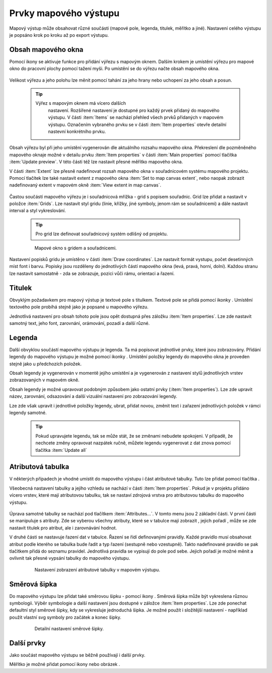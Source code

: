 .. |add_map| image:: ../images/icon/mActionAddMap.png
   :width: 1.5em
.. |add_label| image:: ../images/icon/mActionLabel.png
   :width: 1.5em
.. |add_legend| image:: ../images/icon/mActionAddLegend.png
   :width: 1.5em
.. |add_scale| image:: ../images/icon/mActionScaleBar.png
   :width: 1.5em
.. |add_image| image:: ../images/icon/mActionAddImage.png
   :width: 1.5em 
.. |add_arrow| image:: ../images/icon/mActionAddArrow.png
   :width: 1.5em
.. |add_attributes| image:: ../images/icon/grass_edit_attributes.png
   :width: 1.5em
.. |up| image:: ../images/icon/symbologyUp.png
   :width: 1.5em
.. |down| image:: ../images/icon/symbologyDown.png
   :width: 1.5em
.. |add| image:: ../images/icon/symbologyAdd.png
   :width: 1.5em  
.. |remove| image:: ../images/icon/symbologyRemove.png
   :width: 1.5em 

Prvky mapového výstupu
----------------------

Mapový výstup může obsahovat různé součásti (mapové pole, legenda,
titulek, měřítko a jiné). Nastavení celého výstupu je popsáno krok po
kroku až po export výstupu.

    .. figure:: images/composer_plain.png
       :class: large
       :scale-latex: 80
 
       Okno nového mapového výstupu.
       
 
Obsah mapového okna
^^^^^^^^^^^^^^^^^^^

Pomocí ikony |add_map| se aktivuje funkce pro přidání výřezu s mapovým
oknem. Dalším krokem je umístění výřezu pro mapové okno do pracovní
plochy pomocí tažení myši.  Po umístění se do výřezu načte obsah
mapového okna.

    .. figure:: images/map_input.png
       :class: large
       :scale-latex: 80
 
       Výřez s obsahem mapového okna a jeho detailní nastavení.
       
Velikost výřezu a jeho polohu lze měnit pomocí tahání za jeho hrany
nebo uchopení za jeho obsah a posun.

    .. tip:: Výřez s mapovým oknem má vícero dalších
             nastavení. Rozšířené nastavení je dostupné pro každý
             prvek přidaný do mapového výstupu. V části :item:`Items`
             se nachází přehled všech prvků přidaných v mapovém
             výstupu. Označením vybraného prvku se v části :item:`Item
             properties` otevře detailní nastevní konkrétního prvku.
        
        .. figure:: images/map_items.png
           :class: small
           :scale-latex: 30
 
           Výřez s obsahem mapového okna a jeho detailní nastavení.
           
Obsah výřezu byl při jeho umístění vygenerován dle aktuálního rozsahu
mapového okna. Překreslení dle pozměněného mapového oknaje možné v
detailu prvku :item:`Item properties` v části :item:`Main properties`
pomocí tlačítka :item:`Update preview`. V této části též lze nastavit
přesné měřítko mapového okna.

V části :item:`Extent` lze přesně nadefinovat rozsah mapového okna v
souřadnicovém systému mapového projektu. Pomocí tlačítek lze také
nastavit extent z mapového okna :item:`Set to map canvas extent`, nebo
naopak zobrazit nadefinovaný extent v mapovém okně :item:`View extent
in map canvas`.

    .. figure:: images/map_main_properties.png
       :class: small
       :scale-latex: 30
 
       Nastavení měřítka a extentu pro mapové okno.
       
Častou součástí mapového výřezu je i souřadnicová mřížka - grid s
popisem souřadnic. Grid lze přidat a nastavit v položce
:item:`Grids`. Lze nastavit styl gridu (linie, křížky, jiné symboly,
jenom rám se souřadnicemi) a dále nastavit interval a styl
vykreslování.

    .. tip:: Pro grid lze definovat souřadnicový systém odlišný od
             projektu.

    .. figure:: images/map_coordinates.png

       Mapové okno s gridem a souřadnicemi.
       
    .. figure:: images/map_grids.png
       :class: small
       :scale-latex: 30
        
       Nastavení gridu pro mapové okno.
 
Nastavení popisků gridu je umístěno v části :item:`Draw
coordinates`. Lze nastavit formát vystupu, počet desetinných míst font
i barvu.  Popisky jsou rozděleny do jednotlivých částí mapového okna
(levá, pravá, horní, dolní). Každou stranu lze nastavit samostatně -
zda se zobrazuje, pozici vůči rámu, orientaci a řazení.

    .. figure:: images/map_decoration.png
       :class: small
       :scale-latex: 30
 
       Nastavení zobrazování popisových souřadnic gridu.


Titulek
^^^^^^^

Obvyklým požadavkem pro mapový výstup je textové pole s titulkem.
Textové pole se přidá pomocí ikonky |add_label|. Umístění textového
pole probíhá stejně jako je popsané u mapového výřezu.

Jednotlivá nastavení pro obsah tohoto pole jsou opět dostupná přes
záložku :item:`Item properties`. Lze zde nastavit samotný text, jeho
font, zarovnání, orámování, pozadí a další různé.


Legenda
^^^^^^^

Další obvyklou součástí mapového výstupu je legenda. Ta má popisovat
jednotlivé prvky, které jsou zobrazovány.  Přidání legendy do mapového
výstupu je možné pomocí ikonky |add_legend|. Umístění položky legendy
do mapového okna je proveden stejně jako u předchozích položek.

Obsah legendy je vygenerován v momentě jejího umístění a je
vygenerován z nastavení stylů jednotlivých vrstev zobrazovaných v
mapovém okně.

Obsah legendy je možné upravovat podobným způsobem jako ostatní prvky
(:item:`Item properties`). Lze zde upravit název, zarovnání,
odsazování a další vizuální nastavení pro zobrazování legendy.

Lze zde však upravit i jednotlivé položky legendy, ubrat, přidat
novou, změnit text i zařazení jednotlivých položek v rámci legendy
samotné.

    .. figure:: images/composer_legend.png
       :class: large
       :scale-latex: 80
 
       Přidaná legenda a úprava jejich položek

    .. tip:: Pokud upravujete legendu, tak se může stát, že se změnami
             nebudete spokojeni. V případě, že nechcete změny
             opravovat nazpátek ručně, můžete legendu vygenerovat z
             dat znova pomocí tlačítka :item:`Update all`


Atributová tabulka
^^^^^^^^^^^^^^^^^^

V některých případech je vhodné umístit do mapového výstupu i část
atributové tabulky. Tuto lze přidat pomocí tlačítka |add_attributes|.

Všeobecná nastavení tabulky a jejího vzhledu se nachází v části
:item:`Item properties`. Pokud je v projektu přidáno vícero vrstev,
které mají atributovou tabulku, tak se nastaví zdrojová vrstva pro
atributovou tabulku do mapového výstupu.

    .. figure:: images/composer_table.png
       :class: large
       :scale-latex: 80
 
       Atributová tabulka vybrané vrstvy přidaná v mapovém výstupu.
       
Úprava samotné tabulky se nachází pod tlačítkem
:item:`Attributes...`. V tomto menu jsou 2 základní části. V první
části se manipuluje s atributy. Zde se vyberou všechny atributy, které
se v tabulce mají zobrazit |add| |remove|, jejich pořadí |up| |down|,
může se zde nastavit titulek pro atribut, ale i zarovnávání hodnot.

V druhé části se nastavuje řazení dat v tabulce. Řazení se řídí
definovanými pravidly. Každé pravidlo musí obsahovat atribut podle
kterého se tabulka bude řadit a typ řazení (sestupně nebo
vzestupně). Takto nadefinované pravidlo se pak tlačítkem |add| přidá
do seznamu pravidel. Jednotlivá pravidla se vypisují do pole pod
sebe. Jejich pořadí je možné měnit a ovlivnit tak přesné vypsání
tabulky do mapového výstupu.
       
    .. figure:: images/attribute_setting.png
 
       Nastavení zobrazení atributové tabulky v mapovém výstupu.
 
Směrová šipka
^^^^^^^^^^^^^ 

Do mapového výstupu lze přidat také směrovou šipku - pomocí ikony
|add_arrow|. Směrová šipka může být vykreslena různou
symbologii. Výběr symbologie a další nastavení jsou dostupné v záložce
:item:`Item properties`. Lze zde ponechat defaultní styl směrové
šipky, kdy se vykresluje jednoduchá šipka. Je možné použít i
složitější nastavení - například použít vlastní svg symboly pro
začátek a konec šipky.

    .. figure:: images/arrow.png
 
       Detailní nastavení směrové šipky.

.. todo:: zeptat se jak detailně popisovat výběra tvorbu symbologie.
 
Další prvky
^^^^^^^^^^^

Jako součást mapového výstupu se běžně používají i další prvky.

Měřítko je možné přidat pomocí ikony |add_scale| nebo obrázek
|add_image|.
